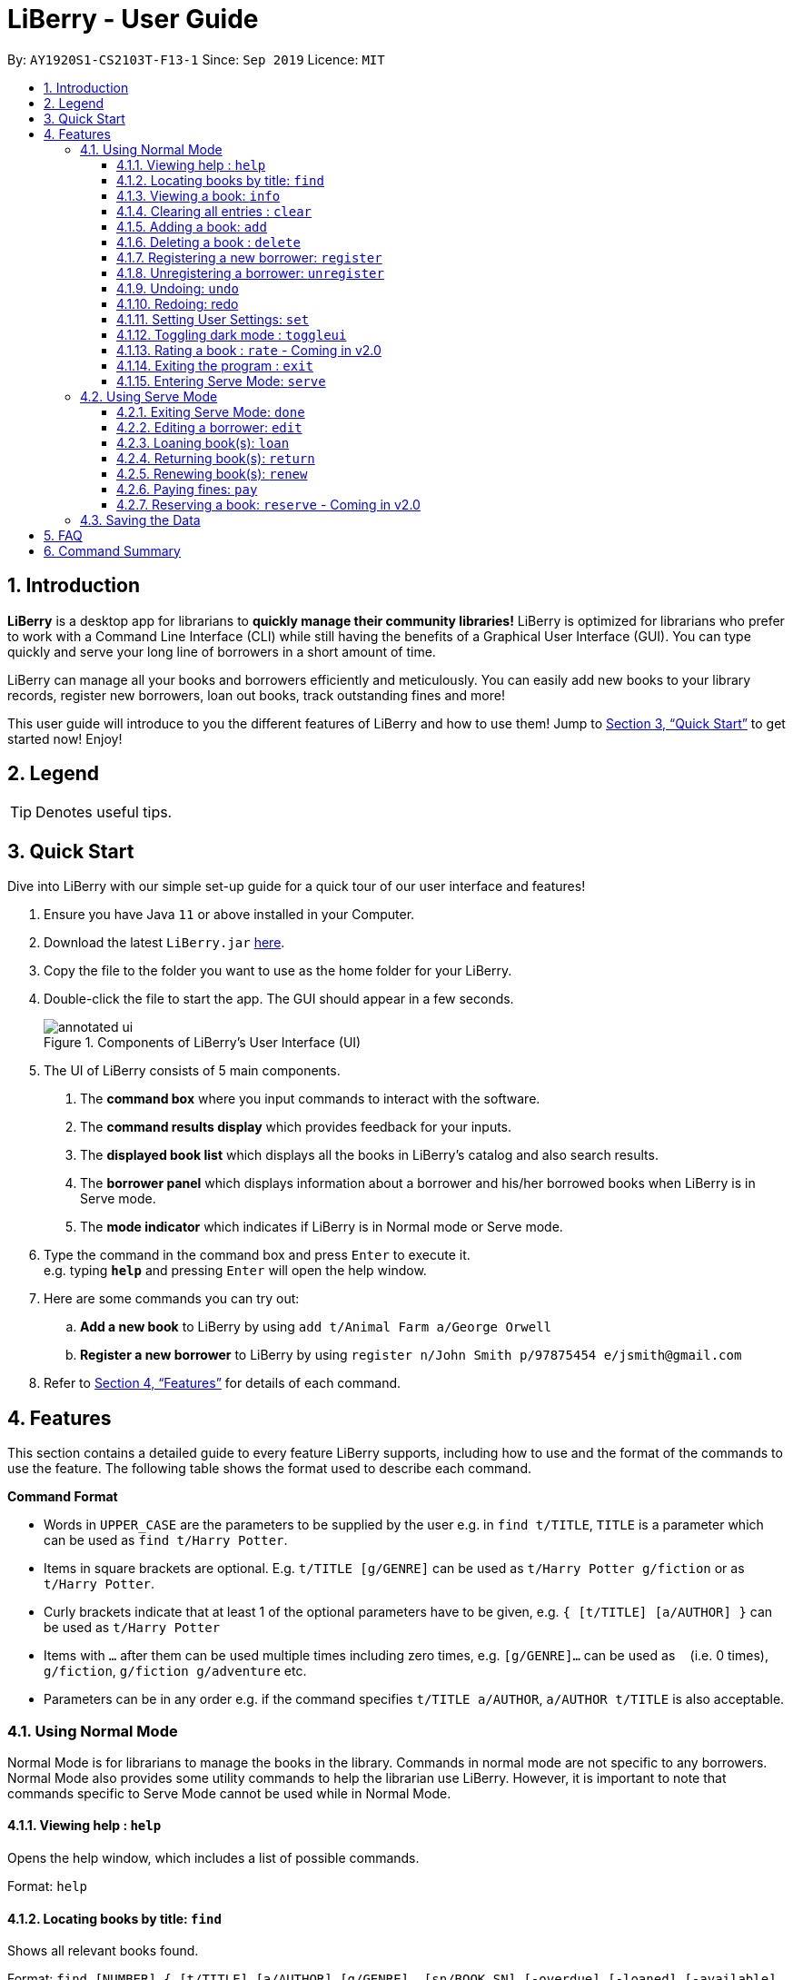 = LiBerry - User Guide
:site-section: UserGuide
:toc:
:toc-title:
:toc-placement: preamble
:toclevels: 3
:sectnums:
:imagesDir: images
:stylesDir: stylesheets
:xrefstyle: full
:experimental:
ifdef::env-github[]
:tip-caption: :bulb:
:note-caption: :information_source:
endif::[]
:repoURL: https://github.com/AY1920S1-CS2103T-F13-1/main

By: `AY1920S1-CS2103T-F13-1`      Since: `Sep 2019`      Licence: `MIT`

== Introduction

*LiBerry* is a desktop app for librarians to *quickly manage their community libraries!*
LiBerry is optimized for librarians who prefer to work with a Command Line Interface (CLI) while still having the
benefits of a Graphical User Interface (GUI).
You can type quickly and serve your long line of borrowers in a short amount of time.

LiBerry can manage all your books and borrowers efficiently and meticulously. You can easily add new books to your library
records, register new borrowers, loan out books, track outstanding fines and more!

This user guide will introduce to you the different features of LiBerry and how to use them!
Jump to <<Quick Start>> to get started now! Enjoy!

== Legend

[TIP]
Denotes useful tips.

// tag::quickStart[]
== Quick Start
Dive into LiBerry with our simple set-up guide for a quick tour of our user interface and features!
// need to elaborate here, add more egs

.  Ensure you have Java `11` or above installed in your Computer.
.  Download the latest `LiBerry.jar` link:{repoURL}/releases[here].
.  Copy the file to the folder you want to use as the home folder for your LiBerry.
.  Double-click the file to start the app. The GUI should appear in a few seconds.
+
.Components of LiBerry's User Interface (UI)
image::annotated-ui.png[align=center]
+
. The UI of LiBerry consists of 5 main components. +
1. The *command box* where you input commands to interact with the software.
2. The *command results display* which provides feedback for your inputs.
3. The *displayed book list* which displays all the books in LiBerry's catalog and also search results.
4. The *borrower panel* which displays information about a borrower and his/her borrowed books when LiBerry is in Serve mode.
5. The *mode indicator* which indicates if LiBerry is in Normal mode or Serve mode.
.  Type the command in the command box and press kbd:[Enter] to execute it. +
e.g. typing *`help`* and pressing kbd:[Enter] will open the help window.
. Here are some commands you can try out:
.. *Add a new book* to LiBerry by using `add t/Animal Farm a/George Orwell`
.. *Register a new borrower* to LiBerry by using `register n/John Smith p/97875454 e/jsmith@gmail.com`

.  Refer to <<Features>> for details of each command.
// end::quickStart[]

[[Features]]
// tag::UGshiyao3[]
== Features
This section contains a detailed guide to every feature LiBerry supports, including how to use and the
format of the commands to use the feature.
The following table shows the format used to describe each command.

====
*Command Format*

* Words in `UPPER_CASE` are the parameters to be supplied by the user e.g. in `find t/TITLE`, `TITLE` is a parameter which can be used as `find t/Harry Potter`.
* Items in square brackets are optional. E.g. `t/TITLE [g/GENRE]` can be used as `t/Harry Potter g/fiction` or as `t/Harry Potter`.
* Curly brackets indicate that at least 1 of the optional parameters have to be given, e.g. `{ [t/TITLE] [a/AUTHOR] }` can be used as `t/Harry Potter`
* Items with `...`​ after them can be used multiple times including zero times, e.g. `[g/GENRE]...` can be used as `{nbsp}` (i.e. 0 times), `g/fiction`, `g/fiction g/adventure` etc.
* Parameters can be in any order e.g. if the command specifies `t/TITLE a/AUTHOR`, `a/AUTHOR t/TITLE` is also acceptable.
====
// end::UGshiyao3[]

=== Using Normal Mode

Normal Mode is for librarians to manage the books in the library. Commands in normal mode are not specific to any borrowers. Normal Mode also provides some utility commands to help the librarian use LiBerry. However, it is important to note that commands specific to Serve Mode cannot be used while in Normal Mode.

==== Viewing help : `help`

Opens the help window, which includes a list of possible commands. +

Format: `help`

// tag::UGshiyao1[]

==== Locating books by title: `find`

Shows all relevant books found. +

Format: `find [NUMBER] { [t/TITLE] [a/AUTHOR] [g/GENRE]... [sn/BOOK_SN] [-overdue] [-loaned] [-available] }` +
Format: `find [NUMBER] { [t/TITLE] [a/AUTHOR] [g/GENRE]... [sn/BOOK_SN] [-overdue] [-loaned] [-available] [-rated] [-popular] [-new] }` ** - Coming in v2.0**

****
* The search is case insensitive. e.g `harry` will match `Harry`
* When searching by book titles and authors, partial words will also be matched e.g. `Har` will match `Harry`, `J` will match `J K Rowling` and `Jin Yong`
* Books matching at least one keyword will be returned (i.e. `OR` search). e.g. `harry` will return both `Harry Potter` and `Harry Botter`
* `[NUMBER]` will limit the search to `NUMBER` books
* `[t/TITLE]` will be used to search through book titles
* `[a/AUTHOR]` will be used to search through or filter by authors
* `[g/GENRE]` will be used to search through or filter by genre
* `[sn/BOOK_SN]` will be used to search through book serial numbers
* Only 1 of the following 3 flags can be used
** `[-overdue]` will only show overdue books
** `[-loaned]` will only show loaned books
** `[-available]` will only show available books
* Adding one of the following will sort the books such that:
** `[-rated]` will list the top 10 highly rated books ** - Coming in v2.0**
** `[-popular]` will list the top 10 most borrowed books ** - Coming in v2.0**
** `[-new]` will list the 10 newest books ** - Coming in v2.0**
****

[TIP]
Inputs for `g/GENRE` is automatically capitalized.
[TIP]
`t/TITLE` and `a/AUTHOR` are matched by partial spellings. Search `t/phil` if you forgot how to spell 'Philosopher'!

Examples:

* `find t/Animal Farm a/George Orwell` +
Searches for the book titled “Animal Farm” by the author “George Orwell”.

* `find 3 g/mystery g/children -available` +
Searches for children mystery books that are not on loan and show the first 3 entries.
// end::UGshiyao1[]

// tag::info[]
==== Viewing a book: `info`

Views more information about a book in the displayed list. +

Format: `info INDEX`

// end::info[]
==== Clearing all entries : `clear`

Clears the most recent search from the displayed book list and displays all books. +

Format: `clear`

// tag::bookRelated[]

==== Adding a book: `add`

Adds a new book to library records. +

Format: `add t/TITLE a/AUTHOR [sn/BOOK_SN] [g/GENRE]...`

[TIP]
A book can have up to 5 genres (but can have no genres as well).

[TIP]
You do not need to specify the serial number if you wish so. +
LiBerry will then auto-generate a valid serial number for the new book.

Examples:

* `add t/Harry Botter a/Raylei Jolking sn/B02010 g/children` +
Adds a children book titled "Harry Botter" by "Raylei Jolking", with the serial number "B02010", to LiBerry.

* `add t/Inferno a/Tande g/classic g/epic`
Adds a book titled "Inferno" by "Tande", with the genres "classic" and "epic" to LiBerry. The serial number for
this book will be automatically generated.

==== Deleting a book : `delete`

Deletes a book from the library records. Used when book is lost or trashed. +

Format: `delete INDEX` or `delete sn/BOOK_SN`

****
* Deletes the book at the specified `INDEX`.
* The index refers to the index number shown in the displayed book list.
* The index *must be a positive integer* 1, 2, 3, ...
* `INDEX` will delete the book with the book at this index in the results list
* `sn/BOOK_SN` will delete the book with this serial number
****

Examples:

* `find t/harry` +
`delete 1` +
Deletes the 1st book in the results of the `find` command.
* `delete sn/B00422` +
Deletes the book with serial number `sn/B00422`.

// end::bookRelated[]
// tag::UGyuting[]
==== Registering a new borrower: `register`

Registers a new borrower to the library records. A unique ID associated with the borrower will automatically be generated and displayed. Borrowers are expected to know his ID in order for loans to be processed. +

Format: `register n/NAME p/PHONE_NUMBER e/EMAIL`

Example:

* `register n/matt p/83938249 e/matt@damon.com` +
Registers a new borrower called "matt", with phone number "83938249" and email "matt@damon.com" to LiBerry.

==== Unregistering a borrower: `unregister`

Unregisters and removes a borrower with the given borrower ID from the library records. +

Format:  `unregister id/BORROWER_ID`

Example:

* `unregister id/K0001` +
Deletes the borrower with the borrower ID `id/K0001`

// end::UGyuting[]

==== Undoing: `undo`

Undoes the previous command/action. +
Format: `undo`

==== Redoing: redo

Redoes the most recent undo should there be no more commands/actions after the most recent undo. +
Format: `redo`


==== Setting User Settings: `set`

Sets the user settings for loan period (in days), renew period (in days), fine increment (in cents) and maximum renews allowed. +

Format: `set { [lp/LOAN_PERIOD] [rp/RENEW_PERIOD] [fi/FINE_INCREMENT] [mr/MAX_RENEWS] }`

Examples:

*  `set lp/30 rp/10` +
Sets the loan period to 30 days and renew period to 10 days.

*  `set rp/10 fi/5 lp/10 mr/2` +
Sets the renew period to 10 days, fine increment to 5 cents per day, loan period to 10 days and maximum renews allowed to 2.

==== Toggling dark mode : `toggleui`

Toggles between light mode and dark mode for the UI. +

Format: `toggleui`

==== Rating a book : `rate` - Coming in v2.0
Gives a book a numerical rating. +

Format: `rate INDEX r/RATING`

==== Exiting the program : `exit`

Exits the program. +

Format: `exit`

// tag::UGyuting2[]
==== Entering Serve Mode: `serve`

Enters Serve Mode. All commands/actions will be done on this specific borrower. A list of the borrower’s currently loaned books and their serial numbers will be displayed. +
Borrower ID is used as the borrower will produce their library card which contains their ID to the librarian to be served. +

Format: `serve id/BORROWER_ID`

Example:

* `serve id/K0001` +
Enters save mode to serve a borrower with the ID `K0001`

'''
=== Using Serve Mode

The Serve Mode is for librarians to serve borrowers. All commands in Serve Mode are done on a specific borrower currently served by the librarian. All commands in Normal Mode can be used in Serve Mode too.

// tag::loanSlip[]
==== Exiting Serve Mode: `done`

Exits Serve Mode. +

Format: `done`

After loaning all books, upon the `DONE` command, a printable loan slip in pdf format will be generated. The loan slip will be opened in your computer's pdf viewer and also saved in the `loan_slips` folder.

****
.Printable loan slip generated.
image::LoanSlip.png[width=250]
****
In the figure above, we can see that the loan slip records all the books being borrowed by 'Bill'.
// end::loanSlip[]

==== Editing a borrower: `edit`

Edit borrower’s particulars. +

Format: `edit { [n/NAME] [p/PHONE_NUMBER] [e/email] }`

****
* Edits the currently serving borrower's particulars.
* At least one of the optional fields must be provided.
* Existing values will be updated to the input values.
****

Examples:

* `edit p/91234567 e/jane@austen.com` +
Edits the phone number and borrower's email address to be `91234567` and `jane@austen.com` respectively.
* `edit n/Betsy Crower` +
Edits the name of the borrower to be `Betsy Crower`.

// end::UGyuting2[]

// tag::loanRelated[]
==== Loaning book(s): `loan`

Loan book(s) to the currently served borrower. +
The serial number of the book is used as the borrower would bring the physical copy of the book they want to borrow
to you. Thus, you do not have to search for the index of the book in the displayed book list.

Format: `loan sn/BOOK_SN` +
Format: `loan sn/BOOK_SN [sn/BOOK_SN]...` **- Coming in v2.0** +

Examples:

* `loan sn/B00006` +
You loan out the book with serial number B00006 to the currently served borrower. +
{empty} +
+
.The user interface after the book is loaned out.
image::ug-loan-pic.png[width=850, align=center]
After this command is entered, the command results display will provide you with a summary of which book is loaned
out and tho who it is loaned to. As seen from the screenshot, the book will also be added to the list of currently loaned out books in the borrower's
panel on the right. Inside the main list on the left, an on loan box would also indicate
this book as being loaned out.

* `loan sn/B00201 sn/B02929 sn/B00203` **- Coming in v2.0** +
You loan out the books with serial numbers B00201, B02929 and B00203 to the currently served borrower.

==== Returning book(s): `return`

Return book(s) that were loaned by the borrower. +
Fine incurred for late returns will automatically be calculated and added to
the borrower's total outstanding fines. +

Format: `return INDEX` or `return -all` +

****
* Returns the book at the specified `INDEX` in the *borrower panel* or `-all` of the currently served borrower's loaned out books.
* `INDEX` indicates the book at this index number shown in the borrower's book list on the right side of the UI.
The index *must be a positive integer* such as 1, 2 or 3, and must appear in the borrower panel.
* `-all` indicates all the books currently loaned out by the borrower. +
{nbsp}

.Screenshot to illustrate return commands that can be entered.
image::ug-return.png[width=850, align=center]
* Referring to the above screenshot as an example, entering `return 1` would successfully return the book "Stefe Jobz".
However, entering `return 3` would be invalid as there's no book at index 3 in the borrower panel. Entering `return -all`
would return all of Bobby's loaned out books, which are "Stefe Jobz" and "Behaves".
****

==== Renewing book(s): `renew`

Renew book(s) that are still loaned by the borrower, i.e., extend their due dates. +

Format: `renew INDEX` or `renew -all` +

****
* Renews the book at the specified `INDEX` in the *borrower panel* or all of the currently served borrower's loaned out books that can still be renewed.
* `INDEX` indicates the book at this index number shown in the borrower's book list on the right side of the UI.
The index *must be a positive integer* such as 1, 2 or 3, and must appear in the borrower panel.
* `-all` indicates all the books currently loaned out by the borrower that still can be renewed.
* You cannot renew books that have reached the maximum renew count or books that are already overdue.
****

==== Paying fines: `pay`

Receive AMOUNT (in dollars and up to 2 decimal places) from the currently served borrower to pay off his/her outstanding fines. +

Format: `pay $AMOUNT`

Examples:

* `pay $12.80` +
You receive $12.80 from the borrower to pay off his/her fine. +
{empty} +
+
.The command results display after paying fines.
image::ug-pay.png[width=500, align=center]
As seen from the screenshot above, after a fine amount is paid, a summary can be seen. You will see any outstanding fine the
borrower still has. If the borrower pays an amount greater than his/her total outstanding fine, you can refer to the change given line
to see how much change you should return to the borrower.

* `pay $5` +
You receive $5 from the borrower to pay off his/her fine.

// end::loanRelated[]

==== Reserving a book: `reserve` - Coming in v2.0

Reserve a particular book for the borrower. +

Format: `reserve INDEX` or `reserve sn/BOOK_SN`

****
* Reserves the book at the specified `INDEX` or the book with the specified serial number `BOOK_SN` for the currently served borrower.
* `INDEX` indicates the book at this index number shown in the displayed book list.
The index *must be a positive integer* such as 1, 2 or 3, and must appear in the displayed book list.
* `sn/BOOK_SN` indicates the particular book with this serial number.
****

Examples:

* `reserve 2` +
Reserves the 2nd book shown in the displayed book list for the currently served borrower.
* `reserve sn/B02422` +
Reserves the book with serial number `sn/B02422` for the currently served borrower.

'''

=== Saving the Data

LiBerry data are saved in the hard disk automatically after any command that changes the data. There is no need to save manually. +
Data saved should not be manually edited to prevent files from being corrupted.

== FAQ

*Q*: How do I transfer my data to another Computer? +
*A*: Install the app in the other computer and overwrite the empty data file it creates with the file that contains the data of your previous LiBerry folder.


// tag::UGshiyao2[]
== Command Summary
This section contains the summary of LiBerry's commands. +

Commands applicable to both *Normal* and *Serve* mode:

* *Help* : `help`
* *Find a book* : `find [NUMBER] { [t/TITLE] [a/AUTHOR] [g/GENRE]... [sn/BOOK_SN]] [-overdue] [-loaned] [-available] }` +
e.g. `find t/Animal Farm a/George Orwell`, `find 3 g/mystery g/children -available` +
`[-rated] [-popular] [-new]` ** - Coming in v2.0**
* *View book info* : `info INDEX`
* *Clear results* : `clear`
* *Add a book* : `add t/TITLE a/AUTHOR sn/BOOK_SN [g/GENRE]... ` +
e.g. `add t/Harry Botter and the Baby's Potty a/Reali Jolking sn/B02010 g/children`
* *Delete a book* : `delete INDEX` or `delete sn/BOOK_SN`
* *Register a borrower* : `register n/NAME p/PHONE_NUMBER e/EMAIL` +
e.g. `register n/matt p/83938249 e/matt@damon.com`
* *Unregister a borrower* : `unregister id/BORROWER_ID`
* *Undo* : `undo`
* *Redo* : `redo`
* *Set user settings*: `set { [lp/LOAN_PERIOD] [rp/RENEW_PERIOD] [fi/FINE_INCREMENT] }`
* *Toggle UI theme*: `toggleui`
* *Rate a book* : `rate INDEX r/RATING` ** - Coming in v2.0**
* *Exit* : `exit`
* *Enter Serve mode* : `serve id/BORROWER_ID` +
e.g. `serve id/K0001`

Commands applicable to *Serve* mode only:

* *Exit serve mode* : `done`
* *Edit a borrower's particulars* : `edit { [n/NAME] [p/PHONE_NUMBER] [e/email] }` +
e.g. `edit p/91234567 e/jane@austen.com`
* *Loan book* : `loan sn/BOOK_SN` +
e.g. `loan sn/B00201`
* *Return book(s)* : `return INDEX` or `return -all`
* *Renew book(s)* : `renew INDEX` or `renew -all`
* *Pay fines* : `pay $AMOUNT`
* *Reserve book* : `reserve INDEX` or `reserve sn/BOOK_SN` ** - Coming in v2.0**
// end::UGshiyao2[]

